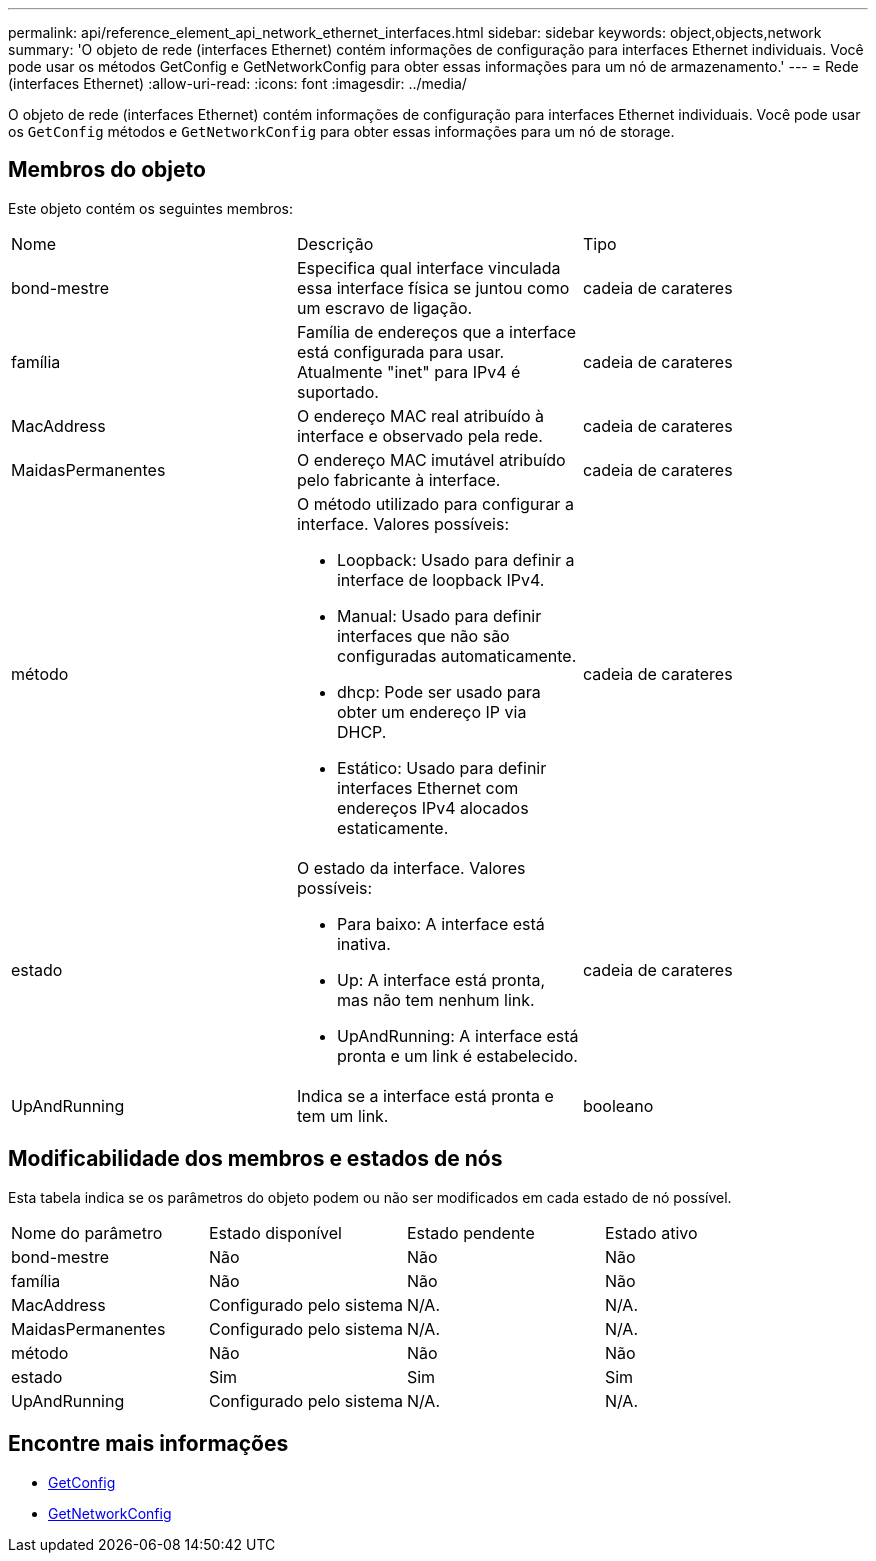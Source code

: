 ---
permalink: api/reference_element_api_network_ethernet_interfaces.html 
sidebar: sidebar 
keywords: object,objects,network 
summary: 'O objeto de rede (interfaces Ethernet) contém informações de configuração para interfaces Ethernet individuais. Você pode usar os métodos GetConfig e GetNetworkConfig para obter essas informações para um nó de armazenamento.' 
---
= Rede (interfaces Ethernet)
:allow-uri-read: 
:icons: font
:imagesdir: ../media/


[role="lead"]
O objeto de rede (interfaces Ethernet) contém informações de configuração para interfaces Ethernet individuais. Você pode usar os `GetConfig` métodos e `GetNetworkConfig` para obter essas informações para um nó de storage.



== Membros do objeto

Este objeto contém os seguintes membros:

|===


| Nome | Descrição | Tipo 


 a| 
bond-mestre
 a| 
Especifica qual interface vinculada essa interface física se juntou como um escravo de ligação.
 a| 
cadeia de carateres



 a| 
família
 a| 
Família de endereços que a interface está configurada para usar. Atualmente "inet" para IPv4 é suportado.
 a| 
cadeia de carateres



 a| 
MacAddress
 a| 
O endereço MAC real atribuído à interface e observado pela rede.
 a| 
cadeia de carateres



 a| 
MaidasPermanentes
 a| 
O endereço MAC imutável atribuído pelo fabricante à interface.
 a| 
cadeia de carateres



 a| 
método
 a| 
O método utilizado para configurar a interface. Valores possíveis:

* Loopback: Usado para definir a interface de loopback IPv4.
* Manual: Usado para definir interfaces que não são configuradas automaticamente.
* dhcp: Pode ser usado para obter um endereço IP via DHCP.
* Estático: Usado para definir interfaces Ethernet com endereços IPv4 alocados estaticamente.

 a| 
cadeia de carateres



 a| 
estado
 a| 
O estado da interface. Valores possíveis:

* Para baixo: A interface está inativa.
* Up: A interface está pronta, mas não tem nenhum link.
* UpAndRunning: A interface está pronta e um link é estabelecido.

 a| 
cadeia de carateres



 a| 
UpAndRunning
 a| 
Indica se a interface está pronta e tem um link.
 a| 
booleano

|===


== Modificabilidade dos membros e estados de nós

Esta tabela indica se os parâmetros do objeto podem ou não ser modificados em cada estado de nó possível.

|===


| Nome do parâmetro | Estado disponível | Estado pendente | Estado ativo 


 a| 
bond-mestre
 a| 
Não
 a| 
Não
 a| 
Não



 a| 
família
 a| 
Não
 a| 
Não
 a| 
Não



 a| 
MacAddress
 a| 
Configurado pelo sistema
 a| 
N/A.
 a| 
N/A.



 a| 
MaidasPermanentes
 a| 
Configurado pelo sistema
 a| 
N/A.
 a| 
N/A.



 a| 
método
 a| 
Não
 a| 
Não
 a| 
Não



 a| 
estado
 a| 
Sim
 a| 
Sim
 a| 
Sim



 a| 
UpAndRunning
 a| 
Configurado pelo sistema
 a| 
N/A.
 a| 
N/A.

|===


== Encontre mais informações

* xref:reference_element_api_getconfig.adoc[GetConfig]
* xref:reference_element_api_getnetworkconfig.adoc[GetNetworkConfig]

